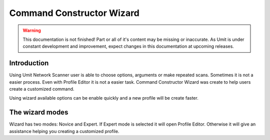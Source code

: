 Command Constructor Wizard
==========================

.. sectionauthor:: Luís A. Bastião Silva
.. sectionauthor:: Adriano Monteiro Marques


.. warning::

   This documentation is not finished! Part or all of it's content may be
   missing or inaccurate. As Umit is under constant development and
   improvement, expect changes in this documentation at upcoming releases.


Introduction
------------

Using Umit Network Scanner user is able to choose options, arguments or make repeated scans.
Sometimes it is not a easier process. Even with Profile Editor it is not a easier task. 
Command Constructor Wizard was create to help users create a customized command.

Using wizard available options can be enable quickly and a new profile will be create faster.

The wizard modes
------------------------

Wizard has two modes: Novice and Expert. If Expert mode is selected it will open Profile Editor. Otherwise it will give an assistance helping you creating a customized profile.

